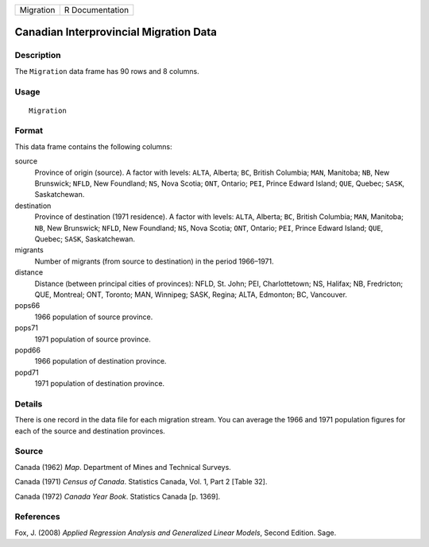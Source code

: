 +-----------+-----------------+
| Migration | R Documentation |
+-----------+-----------------+

Canadian Interprovincial Migration Data
---------------------------------------

Description
~~~~~~~~~~~

The ``Migration`` data frame has 90 rows and 8 columns.

Usage
~~~~~

::

    Migration

Format
~~~~~~

This data frame contains the following columns:

source
    Province of origin (source). A factor with levels: ``ALTA``,
    Alberta; ``BC``, British Columbia; ``MAN``, Manitoba; ``NB``, New
    Brunswick; ``NFLD``, New Foundland; ``NS``, Nova Scotia; ``ONT``,
    Ontario; ``PEI``, Prince Edward Island; ``QUE``, Quebec; ``SASK``,
    Saskatchewan.

destination
    Province of destination (1971 residence). A factor with levels:
    ``ALTA``, Alberta; ``BC``, British Columbia; ``MAN``, Manitoba;
    ``NB``, New Brunswick; ``NFLD``, New Foundland; ``NS``, Nova Scotia;
    ``ONT``, Ontario; ``PEI``, Prince Edward Island; ``QUE``, Quebec;
    ``SASK``, Saskatchewan.

migrants
    Number of migrants (from source to destination) in the period
    1966–1971.

distance
    Distance (between principal cities of provinces): NFLD, St. John;
    PEI, Charlottetown; NS, Halifax; NB, Fredricton; QUE, Montreal; ONT,
    Toronto; MAN, Winnipeg; SASK, Regina; ALTA, Edmonton; BC, Vancouver.

pops66
    1966 population of source province.

pops71
    1971 population of source province.

popd66
    1966 population of destination province.

popd71
    1971 population of destination province.

Details
~~~~~~~

There is one record in the data file for each migration stream. You can
average the 1966 and 1971 population figures for each of the source and
destination provinces.

Source
~~~~~~

Canada (1962) *Map*. Department of Mines and Technical Surveys.

Canada (1971) *Census of Canada*. Statistics Canada, Vol. 1, Part 2
[Table 32].

Canada (1972) *Canada Year Book*. Statistics Canada [p. 1369].

References
~~~~~~~~~~

Fox, J. (2008) *Applied Regression Analysis and Generalized Linear
Models*, Second Edition. Sage.
